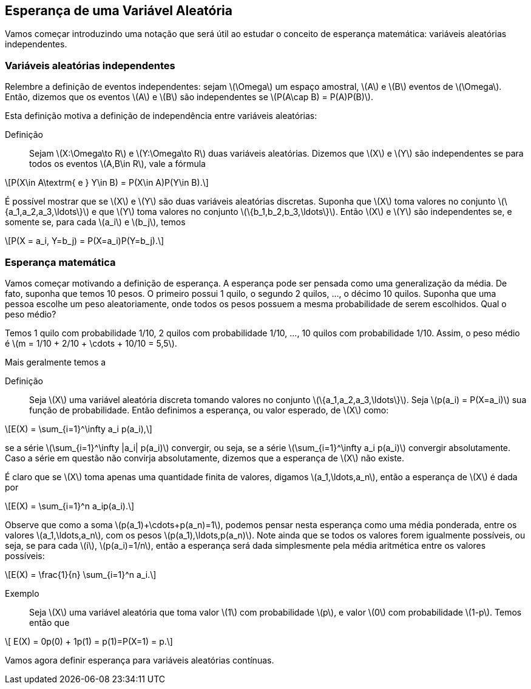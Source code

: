 == Esperança de uma Variável Aleatória

Vamos começar introduzindo uma notação que será útil ao estudar o conceito de esperança matemática: variáveis aleatórias independentes.

=== Variáveis aleatórias independentes

Relembre a definição de eventos independentes: sejam latexmath:[$\Omega$] um espaço amostral, latexmath:[$A$] e latexmath:[$B$] 
eventos de latexmath:[$\Omega$]. Então, dizemos que os eventos latexmath:[$A$] e latexmath:[$B$] são independentes se 
latexmath:[$P(A\cap B) = P(A)P(B)$]. 


Esta definição motiva a definição de independência entre variáveis aleatórias:


Definição:: Sejam latexmath:[$X:\Omega\to R$] e latexmath:[$Y:\Omega\to R$] duas variáveis aleatórias. 
Dizemos que latexmath:[$X$] e latexmath:[$Y$] são independentes se para todos os eventos 
latexmath:[$A,B\in R$], vale a fórmula 
[latexmath]
++++
\[P(X\in A\textrm{ e } Y\in B) = P(X\in A)P(Y\in B).\] 
++++


É possível mostrar que se latexmath:[$X$] e latexmath:[$Y$] são duas variáveis aleatórias discretas. 
Suponha que latexmath:[$X$] toma valores no conjunto latexmath:[$\{a_1,a_2,a_3,\ldots\}$] e que latexmath:[$Y$] 
toma valores no conjunto latexmath:[$\{b_1,b_2,b_3,\ldots\}$]. Então latexmath:[$X$] e latexmath:[$Y$] são independentes se, 
e somente se, para cada latexmath:[$a_i$] e latexmath:[$b_j$], temos 
[latexmath]
++++
\[P(X = a_i, Y=b_j) = P(X=a_i)P(Y=b_j).\]
++++


=== Esperança matemática

Vamos começar motivando a definição de esperança. A esperança pode ser pensada como uma generalização da média. 
De fato, suponha que temos 10 pesos. O primeiro possui 1 quilo, o segundo 2 quilos, ..., o décimo 10 quilos. 
Suponha que uma pessoa escolhe um peso aleatoriamente, onde todos os pesos possuem a mesma probabilidade de serem escolhidos. 
Qual o peso médio? 


Temos 1 quilo com probabilidade 1/10, 2 quilos com probabilidade 1/10, ..., 10 quilos com probabilidade 1/10. 
Assim, o peso médio é latexmath:[$m = 1/10 + 2/10 + \cdots + 10/10 = 5,5$].

Mais geralmente temos a

Definição:: Seja latexmath:[$X$] uma variável aleatória discreta tomando valores no conjunto latexmath:[$\{a_1,a_2,a_3,\ldots\}$]. 
Seja latexmath:[$p(a_i) = P(X=a_i)$] sua função de probabilidade. Então definimos a esperança, ou valor esperado, de latexmath:[$X$] como:
[latexmath]
++++
\[E(X) = \sum_{i=1}^\infty a_i p(a_i),\]
++++
se a série latexmath:[$\sum_{i=1}^\infty |a_i| p(a_i)$] convergir, ou seja, se a série latexmath:[$\sum_{i=1}^\infty a_i p(a_i)$] 
convergir absolutamente. Caso a série em questão não convirja absolutamente, dizemos que a esperança de latexmath:[$X$] não existe.


É claro que se latexmath:[$X$] toma apenas uma quantidade finita de valores, digamos latexmath:[$a_1,\ldots,a_n$], então a esperança de 
latexmath:[$X$] é dada por
[latexmath]
++++
\[E(X) = \sum_{i=1}^n a_ip(a_i).\]
++++

Observe que como a soma latexmath:[$p(a_1)+\cdots+p(a_n)=1$], podemos pensar nesta esperança como uma média ponderada, entre os valores
latexmath:[$a_1,\ldots,a_n$], com os pesos latexmath:[$p(a_1),\ldots,p(a_n)$]. Note ainda que se todos os valores forem igualmente possíveis,
ou seja, se para cada latexmath:[$i$], latexmath:[$p(a_i)=1/n$], então a esperança será dada simplesmente pela média aritmética
entre os valores possíveis:
[latexmath]
++++
\[E(X) = \frac{1}{n} \sum_{i=1}^n a_i.\]
++++

Exemplo:: Seja latexmath:[$X$] uma variável aleatória que toma valor latexmath:[$1$] com probabilidade latexmath:[$p$], e valor latexmath:[$0$]
com probabilidade latexmath:[$1-p$]. Temos então que 
[latexmath]
++++
\[ E(X) = 0p(0) + 1p(1) = p(1)=P(X=1) = p.\]
++++

Vamos agora definir esperança para variáveis aleatórias contínuas.
